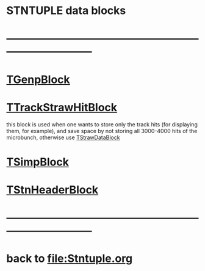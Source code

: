 #
* STNTUPLE data blocks
* ------------------------------------------------------------------------------
* [[file:TGenpBlock.org][TGenpBlock]]                             
* [[file:../obj/obj/TTrackStrawHitBlock.hh][TTrackStrawHitBlock]]                                                        

  this block is used when one wants to store only the track hits (for displaying them, for example),
  and save space by not storing all 3000-4000 hits of the microbunch, otherwise use [[file:../obj/obj/TStrawDataBlock.hh][TStrawDataBlock]]

* [[file:TSimpBlock.org][TSimpBlock]]                          
* [[file:TStnHeaderBlock.org][TStnHeaderBlock]]
* ------------------------------------------------------------------------------ 
* back to file:Stntuple.org
